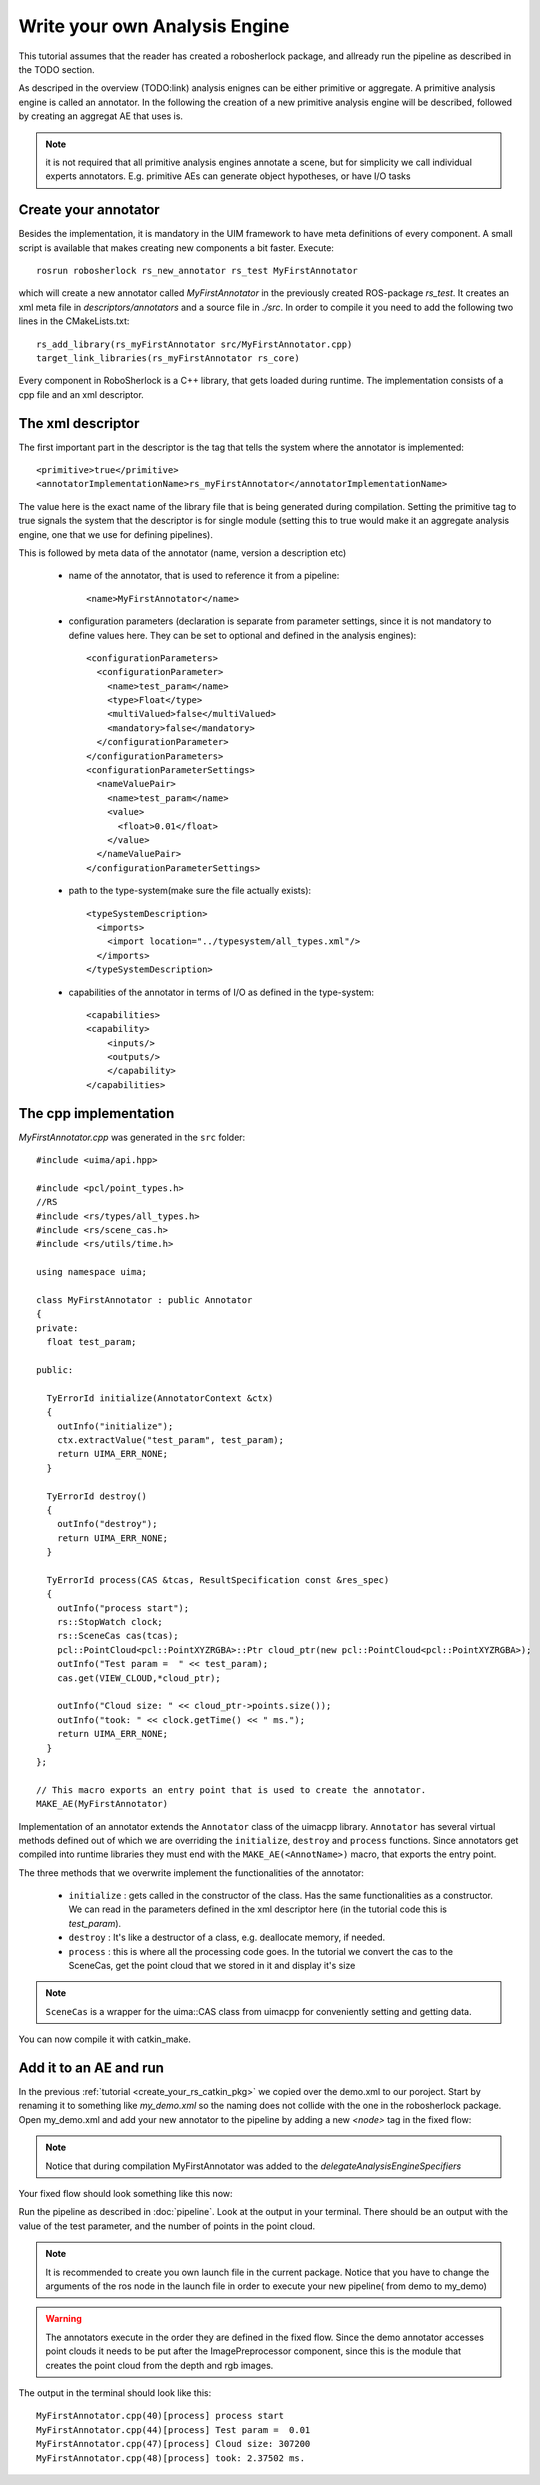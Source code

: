 .. _create_your_ae:

==============================
Write your own Analysis Engine
==============================

This tutorial assumes that the reader has created a robosherlock package, and allready run the pipeline as described in the TODO section.

As descriped in the overview (TODO:link) analysis enignes can be either primitive or aggregate. A primitive analysis engine is called an annotator. In the following the creation of a new primitive analysis engine will be described, followed by creating an aggregat AE that uses is.

.. note:: it is not required that all primitive analysis engines annotate a scene, but for simplicity we call individual experts annotators. E.g. primitive AEs can generate object hypotheses, or have I/O tasks

Create your annotator
---------------------

Besides the implementation, it is mandatory in the UIM framework to have meta definitions of every component. A small script is available that makes creating new components a bit faster. Execute::
  
  rosrun robosherlock rs_new_annotator rs_test MyFirstAnnotator

which will create a new annotator called *MyFirstAnnotator* in the previously created ROS-package *rs_test*. It creates an xml meta file in *descriptors/annotators* and a source file in *./src*. In order to compile it you need to add the following two lines in the CMakeLists.txt::

  rs_add_library(rs_myFirstAnnotator src/MyFirstAnnotator.cpp)
  target_link_libraries(rs_myFirstAnnotator rs_core)

Every component in RoboSherlock is a  C++ library, that gets loaded during runtime. The implementation consists of a cpp file and an xml descriptor.

The xml descriptor
------------------

The first important part in the descriptor is the tag that tells the system where the annotator is implemented:: 

	  <primitive>true</primitive>
	  <annotatorImplementationName>rs_myFirstAnnotator</annotatorImplementationName>
	  
The value here is the exact name of the library file that is being generated during compilation. Setting the primitive tag to true signals the system that the descriptor is for single module (setting this to true would make it an aggregate analysis engine, one that we use for defining pipelines).

This is followed by meta data of the annotator (name, version a description etc)

  - name of the annotator, that is used to reference it from a pipeline::
	
		<name>MyFirstAnnotator</name>
  
  - configuration parameters (declaration is separate from parameter settings, since it is not mandatory to define values here. They can be set to optional and defined in the analysis engines)::
  
	    <configurationParameters>
	      <configurationParameter>
	        <name>test_param</name>
	        <type>Float</type>
	        <multiValued>false</multiValued>
	        <mandatory>false</mandatory>
	      </configurationParameter>
	    </configurationParameters>
	    <configurationParameterSettings>
	      <nameValuePair>
	        <name>test_param</name>
	        <value>
	          <float>0.01</float>
	        </value>
	      </nameValuePair>
	    </configurationParameterSettings>
	    
  - path to the type-system(make sure the file actually exists)::
	    
	    <typeSystemDescription>
	      <imports>
	        <import location="../typesystem/all_types.xml"/>
	      </imports>
	    </typeSystemDescription>
  
  - capabilities of the annotator in terms of I/O as defined in the type-system::
	    
	    <capabilities>
	    <capability>
	        <inputs/>
	        <outputs/>
		</capability>
	    </capabilities>
   
The cpp implementation
----------------------

`MyFirstAnnotator.cpp` was generated in the ``src`` folder::
    
	#include <uima/api.hpp>

	#include <pcl/point_types.h>
	//RS
	#include <rs/types/all_types.h>
	#include <rs/scene_cas.h>
	#include <rs/utils/time.h>

	using namespace uima;

	class MyFirstAnnotator : public Annotator
	{
	private:
	  float test_param;

	public:

	  TyErrorId initialize(AnnotatorContext &ctx)
	  {
	    outInfo("initialize");
	    ctx.extractValue("test_param", test_param);
	    return UIMA_ERR_NONE;
	  }
	
	  TyErrorId destroy()
	  {
	    outInfo("destroy");
	    return UIMA_ERR_NONE;
	  }
	
	  TyErrorId process(CAS &tcas, ResultSpecification const &res_spec)
	  {
	    outInfo("process start");
	    rs::StopWatch clock;
	    rs::SceneCas cas(tcas);
	    pcl::PointCloud<pcl::PointXYZRGBA>::Ptr cloud_ptr(new pcl::PointCloud<pcl::PointXYZRGBA>);
	    outInfo("Test param =  " << test_param);
	    cas.get(VIEW_CLOUD,*cloud_ptr);
	
	    outInfo("Cloud size: " << cloud_ptr->points.size());
	    outInfo("took: " << clock.getTime() << " ms.");
	    return UIMA_ERR_NONE;
	  }
	};
	
	// This macro exports an entry point that is used to create the annotator.
	MAKE_AE(MyFirstAnnotator)

Implementation of an annotator extends the ``Annotator`` class of the uimacpp library. ``Annotator`` has several virtual methods defined out of which we are overriding the ``initialize``, ``destroy`` and ``process`` functions. Since annotators get compiled into runtime libraries they must end with the ``MAKE_AE(<AnnotName>)`` macro, that exports the entry point.

The three methods that we overwrite implement the functionalities of the annotator:

	- ``initialize`` : gets called in the constructor of the class. Has the same functionalities as a constructor. We can read in the parameters defined in the xml descriptor here (in the tutorial code this is *test_param*).
	- ``destroy`` :  It's like a destructor of a class, e.g. deallocate memory, if needed. 
	- ``process`` :  this is where all the processing code goes. In the tutorial we convert the cas to the SceneCas, get the point cloud that we stored in it and display it's size

.. note:: ``SceneCas`` is a wrapper for the uima::CAS class from uimacpp for conveniently setting and getting data. 


You can now compile it with catkin_make.

Add it to an AE and run
-----------------------

In the previous  :ref:`tutorial <create_your_rs_catkin_pkg>` we copied over the demo.xml to our poroject. Start by renaming it to something like *my_demo.xml* so the naming does not collide with the one in the robosherlock package. Open my_demo.xml and add your new annotator to the pipeline by adding a new *<node>* tag in the fixed flow:

.. note:: Notice that during compilation MyFirstAnnotator was added to the  *delegateAnalysisEngineSpecifiers*

Your fixed flow should look something like this now: 

.. code-block:: xml
   :lineno-start: 133 

   <fixedFlow>
   <node>CollectionReader</node>
   <node>ImagePreprocessor</node>
   <node>MyFirstAnnotator</node>
   <node>PointCloudFilter</node>
   <node>NormalEstimator</node>
   <node>PlaneAnnotator</node>
   <node>ImageSegmentationAnnotator</node>
   <node>PointCloudClusterExtractor</node>
   <node>ClusterMerger</node>
   <node>ResultAdvertiser</node>
   </fixedFlow>
   
Run the pipeline as described in :doc:`pipeline`. Look at the output in your terminal. There should be an output with the value of the test parameter, and the number of points in the point cloud. 

.. note:: It is recommended to  create you own launch file in the current package. Notice that you have to change the arguments of the ros node in the launch file in order to execute your new pipeline( from demo to my_demo)

.. warning:: The annotators execute in the order they are defined in the fixed flow. Since the demo annotator accesses point clouds it needs to be put after the ImagePreprocessor component, since this is the module that creates the point cloud from the depth and rgb images. 

The output in the terminal should look like this::

   MyFirstAnnotator.cpp(40)[process] process start
   MyFirstAnnotator.cpp(44)[process] Test param =  0.01
   MyFirstAnnotator.cpp(47)[process] Cloud size: 307200
   MyFirstAnnotator.cpp(48)[process] took: 2.37502 ms.

